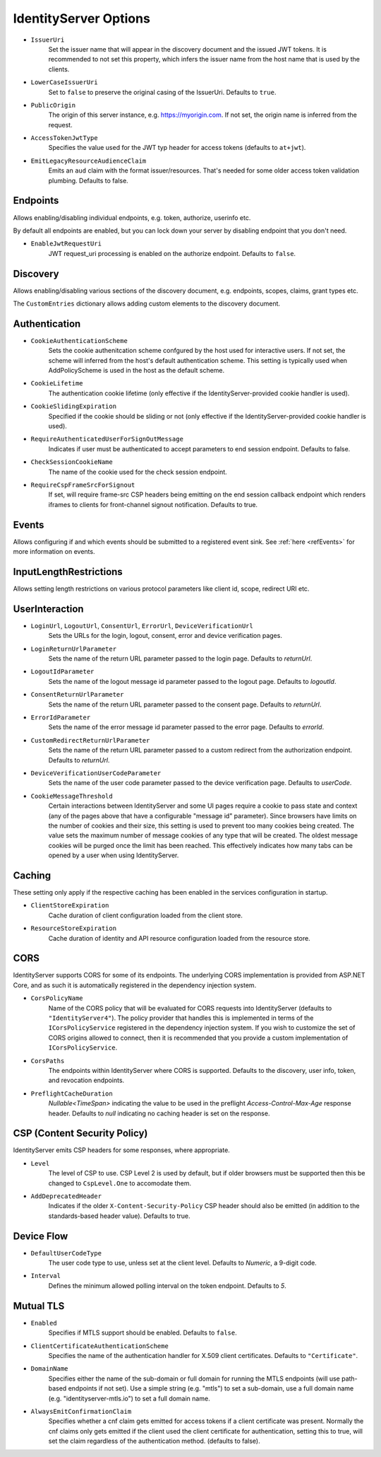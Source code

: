 .. _refOptions:
IdentityServer Options
======================

* ``IssuerUri``
    Set the issuer name that will appear in the discovery document and the issued JWT tokens.
    It is recommended to not set this property, which infers the issuer name from the host name that is used by the clients.

* ``LowerCaseIssuerUri``
    Set to ``false`` to preserve the original casing of the IssuerUri. Defaults to ``true``.

* ``PublicOrigin``
    The origin of this server instance, e.g. https://myorigin.com. If not set, the origin name is inferred from the request.

* ``AccessTokenJwtType``
    Specifies the value used for the JWT typ header for access tokens (defaults to ``at+jwt``).
* ``EmitLegacyResourceAudienceClaim``
    Emits an ``aud`` claim with the format issuer/resources. That's needed for some older access token validation plumbing. Defaults to false.

Endpoints
^^^^^^^^^
Allows enabling/disabling individual endpoints, e.g. token, authorize, userinfo etc.

By default all endpoints are enabled, but you can lock down your server by disabling endpoint that you don't need.

* ``EnableJwtRequestUri``
    JWT request_uri processing is enabled on the authorize endpoint. Defaults to ``false``.

Discovery
^^^^^^^^^
Allows enabling/disabling various sections of the discovery document, e.g. endpoints, scopes, claims, grant types etc.

The ``CustomEntries`` dictionary allows adding custom elements to the discovery document.

Authentication
^^^^^^^^^^^^^^
* ``CookieAuthenticationScheme``
    Sets the cookie authenitcation scheme confgured by the host used for interactive users. If not set, the scheme will inferred from the host's default authentication scheme. This setting is typically used when AddPolicyScheme is used in the host as the default scheme.

* ``CookieLifetime``
    The authentication cookie lifetime (only effective if the IdentityServer-provided cookie handler is used).

* ``CookieSlidingExpiration``
    Specified if the cookie should be sliding or not (only effective if the IdentityServer-provided cookie handler is used).

* ``RequireAuthenticatedUserForSignOutMessage``
    Indicates if user must be authenticated to accept parameters to end session endpoint. Defaults to false.

* ``CheckSessionCookieName``
    The name of the cookie used for the check session endpoint.

* ``RequireCspFrameSrcForSignout``
    If set, will require frame-src CSP headers being emitting on the end session callback endpoint which renders iframes to clients for front-channel signout notification. Defaults to true.

Events
^^^^^^
Allows configuring if and which events should be submitted to a registered event sink. See :ref:`here <refEvents>` for more information on events.

InputLengthRestrictions
^^^^^^^^^^^^^^^^^^^^^^^
Allows setting length restrictions on various protocol parameters like client id, scope, redirect URI etc.

UserInteraction
^^^^^^^^^^^^^^^

* ``LoginUrl``, ``LogoutUrl``, ``ConsentUrl``, ``ErrorUrl``, ``DeviceVerificationUrl``
    Sets the URLs for the login, logout, consent, error and device verification pages.
* ``LoginReturnUrlParameter``
    Sets the name of the return URL parameter passed to the login page. Defaults to *returnUrl*.
* ``LogoutIdParameter``
    Sets the name of the logout message id parameter passed to the logout page. Defaults to *logoutId*.
* ``ConsentReturnUrlParameter``
    Sets the name of the return URL parameter passed to the consent page. Defaults to *returnUrl*.
* ``ErrorIdParameter``
    Sets the name of the error message id parameter passed to the error page. Defaults to *errorId*.
* ``CustomRedirectReturnUrlParameter``
    Sets the name of the return URL parameter passed to a custom redirect from the authorization endpoint. Defaults to *returnUrl*.
* ``DeviceVerificationUserCodeParameter``
    Sets the name of the user code parameter passed to the device verification page. Defaults to *userCode*.
* ``CookieMessageThreshold``
    Certain interactions between IdentityServer and some UI pages require a cookie to pass state and context (any of the pages above that have a configurable "message id" parameter).
    Since browsers have limits on the number of cookies and their size, this setting is used to prevent too many cookies being created. 
    The value sets the maximum number of message cookies of any type that will be created.
    The oldest message cookies will be purged once the limit has been reached.
    This effectively indicates how many tabs can be opened by a user when using IdentityServer.

Caching
^^^^^^^
These setting only apply if the respective caching has been enabled in the services configuration in startup.

* ``ClientStoreExpiration``
    Cache duration of client configuration loaded from the client store.

* ``ResourceStoreExpiration``
    Cache duration of identity and API resource configuration loaded from the resource store.

CORS
^^^^
IdentityServer supports CORS for some of its endpoints.
The underlying CORS implementation is provided from ASP.NET Core, and as such it is automatically registered in the dependency injection system.

* ``CorsPolicyName``
    Name of the CORS policy that will be evaluated for CORS requests into IdentityServer (defaults to ``"IdentityServer4"``).
    The policy provider that handles this is implemented in terms of the ``ICorsPolicyService`` registered in the dependency injection system.
    If you wish to customize the set of CORS origins allowed to connect, then it is recommended that you provide a custom implementation of ``ICorsPolicyService``.

* ``CorsPaths``
    The endpoints within IdentityServer where CORS is supported. 
    Defaults to the discovery, user info, token, and revocation endpoints.

* ``PreflightCacheDuration``
    `Nullable<TimeSpan>` indicating the value to be used in the preflight `Access-Control-Max-Age` response header.
    Defaults to `null` indicating no caching header is set on the response.

CSP (Content Security Policy)
^^^^^^^^^^^^^^^^^^^^^^^^^^^^^
IdentityServer emits CSP headers for some responses, where appropriate.

* ``Level``
    The level of CSP to use. CSP Level 2 is used by default, but if older browsers must be supported then this be changed to ``CspLevel.One`` to accomodate them.

* ``AddDeprecatedHeader``
    Indicates if the older ``X-Content-Security-Policy`` CSP header should also be emitted (in addition to the standards-based header value). Defaults to true.

Device Flow
^^^^^^^^^^^

* ``DefaultUserCodeType``
    The user code type to use, unless set at the client level. Defaults to *Numeric*, a 9-digit code.
* ``Interval``
    Defines the minimum allowed polling interval on the token endpoint. Defaults to *5*.

Mutual TLS
^^^^^^^^^^

* ``Enabled``
    Specifies if MTLS support should be enabled. Defaults to ``false``.
* ``ClientCertificateAuthenticationScheme``
    Specifies the name of the authentication handler for X.509 client certificates. Defaults to ``"Certificate"``.
* ``DomainName``
    Specifies either the name of the sub-domain or full domain for running the MTLS endpoints (will use path-based endpoints if not set).
    Use a simple string (e.g. "mtls") to set a sub-domain, use a full domain name (e.g. "identityserver-mtls.io") to set a full domain name.
* ``AlwaysEmitConfirmationClaim``
    Specifies whether a cnf claim gets emitted for access tokens if a client certificate was present.
    Normally the cnf claims only gets emitted if the client used the client certificate for authentication,
    setting this to true, will set the claim regardless of the authentication method. (defaults to false).
